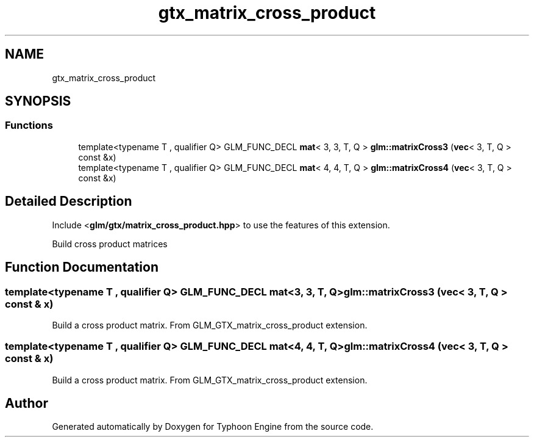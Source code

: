 .TH "gtx_matrix_cross_product" 3 "Sat Jul 20 2019" "Version 0.1" "Typhoon Engine" \" -*- nroff -*-
.ad l
.nh
.SH NAME
gtx_matrix_cross_product
.SH SYNOPSIS
.br
.PP
.SS "Functions"

.in +1c
.ti -1c
.RI "template<typename T , qualifier Q> GLM_FUNC_DECL \fBmat\fP< 3, 3, T, Q > \fBglm::matrixCross3\fP (\fBvec\fP< 3, T, Q > const &x)"
.br
.ti -1c
.RI "template<typename T , qualifier Q> GLM_FUNC_DECL \fBmat\fP< 4, 4, T, Q > \fBglm::matrixCross4\fP (\fBvec\fP< 3, T, Q > const &x)"
.br
.in -1c
.SH "Detailed Description"
.PP 
Include <\fBglm/gtx/matrix_cross_product\&.hpp\fP> to use the features of this extension\&.
.PP
Build cross product matrices 
.SH "Function Documentation"
.PP 
.SS "template<typename T , qualifier Q> GLM_FUNC_DECL \fBmat\fP<3, 3, T, Q> glm::matrixCross3 (\fBvec\fP< 3, T, Q > const & x)"
Build a cross product matrix\&. From GLM_GTX_matrix_cross_product extension\&. 
.SS "template<typename T , qualifier Q> GLM_FUNC_DECL \fBmat\fP<4, 4, T, Q> glm::matrixCross4 (\fBvec\fP< 3, T, Q > const & x)"
Build a cross product matrix\&. From GLM_GTX_matrix_cross_product extension\&. 
.SH "Author"
.PP 
Generated automatically by Doxygen for Typhoon Engine from the source code\&.
